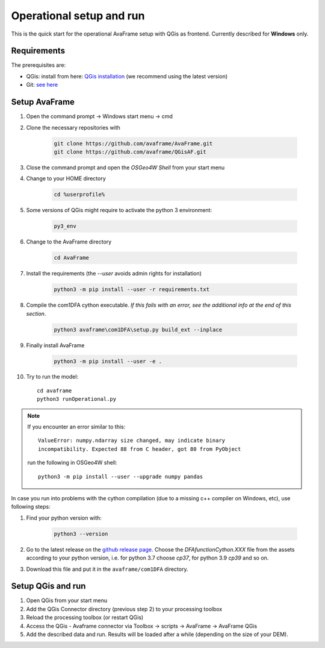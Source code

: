 Operational setup and run
-------------------------

This is the quick start for the operational AvaFrame setup with QGis as
frontend. Currently described for **Windows** only. 

Requirements
^^^^^^^^^^^^

The prerequisites are:

* QGis: install from here: `QGis installation <https://qgis.org/en/site/forusers/download.html>`_ (we recommend
  using the latest version)
* Git: `see here <https://git-scm.com/downloads>`_

Setup AvaFrame
^^^^^^^^^^^^^^

#. Open the command prompt -> Windows start menu -> cmd
#. Clone the necessary repositories with

    .. code-block:: bash

      git clone https://github.com/avaframe/AvaFrame.git
      git clone https://github.com/avaframe/QGisAF.git

#. Close the command prompt and open the `OSGeo4W Shell` from your start menu

#. Change to your HOME directory

    .. code-block:: bash

      cd %userprofile%

#. Some versions of QGis might require to activate the python 3 environment:

    .. code-block:: bash

      py3_env

#. Change to the AvaFrame directory

    .. code-block:: bash

      cd AvaFrame

#. Install the requirements (the `--user` avoids admin rights for installation)

    .. code-block:: bash

      python3 -m pip install --user -r requirements.txt

#. Compile the com1DFA cython executable. *If this fails with an error, see the
   additional info at the end of this section*. 

    .. code-block::

      python3 avaframe\com1DFA\setup.py build_ext --inplace

#. Finally install AvaFrame

    .. code-block::

      python3 -m pip install --user -e .

#. Try to run the model::

     cd avaframe
     python3 runOperational.py


.. Note::
   If you encounter an error similar to this::

      ValueError: numpy.ndarray size changed, may indicate binary
      incompatibility. Expected 88 from C header, got 80 from PyObject

   run the following in OSGeo4W shell::

     python3 -m pip install --user --upgrade numpy pandas


In case you run into problems with the cython compilation (due to a missing c++
compiler on Windows, etc), use following steps:

#. Find your python version with:

    .. code-block::

      python3 --version

#. Go to the latest release on the `github release
   page <https://github.com/avaframe/AvaFrame/releases>`_. Choose the
   *DFAfunctionCython.XXX* file from the assets according to your python version, i.e. for
   python 3.7 choose *cp37*, for python 3.9 *cp39* and so on.

#. Download this file and put it in the ``avaframe/com1DFA`` directory.





Setup QGis and run
^^^^^^^^^^^^^^^^^^

#. Open QGis from your start menu

#. Add the QGis Connector directory (previous step 2) to your processing toolbox 

#. Reload the processing toolbox (or restart QGis)

#. Access the QGis - Avaframe connector via Toolbox -> scripts -> AvaFrame -> AvaFrame  QGis

#. Add the described data and run. Results will be loaded after a while
   (depending on the size of your DEM).
